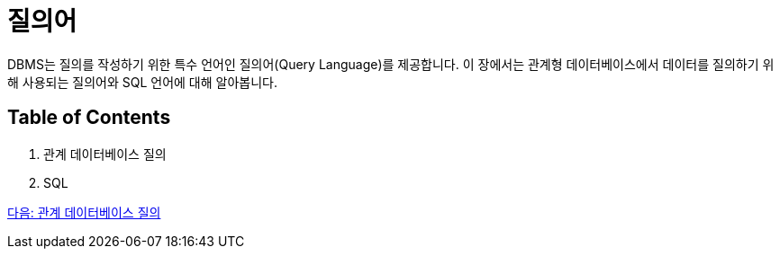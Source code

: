 = 질의어

DBMS는 질의를 작성하기 위한 특수 언어인 질의어(Query Language)를 제공합니다. 이 장에서는 관계형 데이터베이스에서 데이터를 질의하기 위해 사용되는 질의어와 SQL 언어에 대해 알아봅니다.

== Table of Contents

1.	관계 데이터베이스 질의
2.	SQL

link:./21_introduction_to_query.adoc[다음: 관계 데이터베이스 질의]